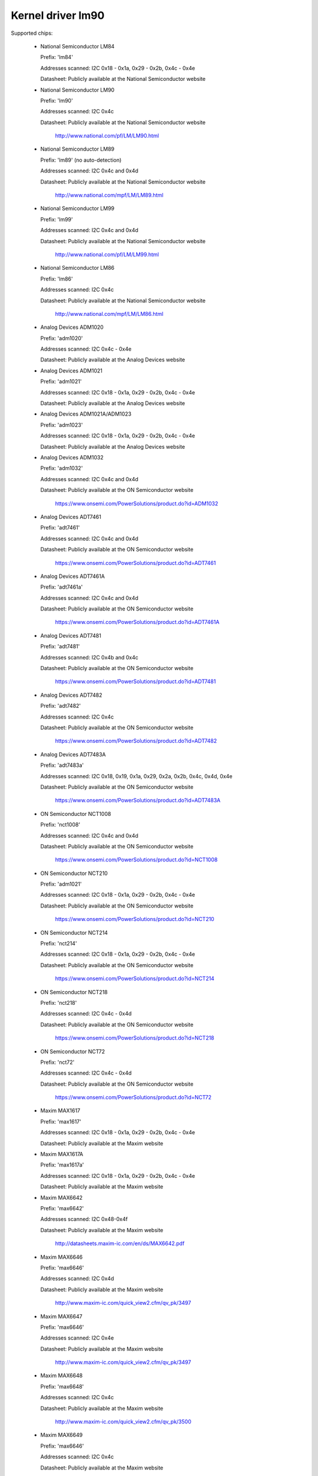 Kernel driver lm90
==================

Supported chips:

  * National Semiconductor LM84

    Prefix: 'lm84'

    Addresses scanned: I2C 0x18 - 0x1a, 0x29 - 0x2b, 0x4c - 0x4e

    Datasheet: Publicly available at the National Semiconductor website

  * National Semiconductor LM90

    Prefix: 'lm90'

    Addresses scanned: I2C 0x4c

    Datasheet: Publicly available at the National Semiconductor website

	       http://www.national.com/pf/LM/LM90.html

  * National Semiconductor LM89

    Prefix: 'lm89' (no auto-detection)

    Addresses scanned: I2C 0x4c and 0x4d

    Datasheet: Publicly available at the National Semiconductor website

	       http://www.national.com/mpf/LM/LM89.html

  * National Semiconductor LM99

    Prefix: 'lm99'

    Addresses scanned: I2C 0x4c and 0x4d

    Datasheet: Publicly available at the National Semiconductor website

	       http://www.national.com/pf/LM/LM99.html

  * National Semiconductor LM86

    Prefix: 'lm86'

    Addresses scanned: I2C 0x4c

    Datasheet: Publicly available at the National Semiconductor website

	       http://www.national.com/mpf/LM/LM86.html

  * Analog Devices ADM1020

    Prefix: 'adm1020'

    Addresses scanned: I2C 0x4c - 0x4e

    Datasheet: Publicly available at the Analog Devices website

  * Analog Devices ADM1021

    Prefix: 'adm1021'

    Addresses scanned: I2C 0x18 - 0x1a, 0x29 - 0x2b, 0x4c - 0x4e

    Datasheet: Publicly available at the Analog Devices website

  * Analog Devices ADM1021A/ADM1023

    Prefix: 'adm1023'

    Addresses scanned: I2C 0x18 - 0x1a, 0x29 - 0x2b, 0x4c - 0x4e

    Datasheet: Publicly available at the Analog Devices website

  * Analog Devices ADM1032

    Prefix: 'adm1032'

    Addresses scanned: I2C 0x4c and 0x4d

    Datasheet: Publicly available at the ON Semiconductor website

	       https://www.onsemi.com/PowerSolutions/product.do?id=ADM1032

  * Analog Devices ADT7461

    Prefix: 'adt7461'

    Addresses scanned: I2C 0x4c and 0x4d

    Datasheet: Publicly available at the ON Semiconductor website

	       https://www.onsemi.com/PowerSolutions/product.do?id=ADT7461

  * Analog Devices ADT7461A

    Prefix: 'adt7461a'

    Addresses scanned: I2C 0x4c and 0x4d

    Datasheet: Publicly available at the ON Semiconductor website

	       https://www.onsemi.com/PowerSolutions/product.do?id=ADT7461A

  * Analog Devices ADT7481

    Prefix: 'adt7481'

    Addresses scanned: I2C 0x4b and 0x4c

    Datasheet: Publicly available at the ON Semiconductor website

	       https://www.onsemi.com/PowerSolutions/product.do?id=ADT7481

  * Analog Devices ADT7482

    Prefix: 'adt7482'

    Addresses scanned: I2C 0x4c

    Datasheet: Publicly available at the ON Semiconductor website

	       https://www.onsemi.com/PowerSolutions/product.do?id=ADT7482

  * Analog Devices ADT7483A

    Prefix: 'adt7483a'

    Addresses scanned: I2C 0x18, 0x19, 0x1a, 0x29, 0x2a, 0x2b, 0x4c, 0x4d, 0x4e

    Datasheet: Publicly available at the ON Semiconductor website

	       https://www.onsemi.com/PowerSolutions/product.do?id=ADT7483A

  * ON Semiconductor NCT1008

    Prefix: 'nct1008'

    Addresses scanned: I2C 0x4c and 0x4d

    Datasheet: Publicly available at the ON Semiconductor website

	       https://www.onsemi.com/PowerSolutions/product.do?id=NCT1008

  * ON Semiconductor NCT210

    Prefix: 'adm1021'

    Addresses scanned: I2C 0x18 - 0x1a, 0x29 - 0x2b, 0x4c - 0x4e

    Datasheet: Publicly available at the ON Semiconductor website

	       https://www.onsemi.com/PowerSolutions/product.do?id=NCT210

  * ON Semiconductor NCT214

    Prefix: 'nct214'

    Addresses scanned: I2C 0x18 - 0x1a, 0x29 - 0x2b, 0x4c - 0x4e

    Datasheet: Publicly available at the ON Semiconductor website

	       https://www.onsemi.com/PowerSolutions/product.do?id=NCT214

  * ON Semiconductor NCT218

    Prefix: 'nct218'

    Addresses scanned: I2C 0x4c - 0x4d

    Datasheet: Publicly available at the ON Semiconductor website

	       https://www.onsemi.com/PowerSolutions/product.do?id=NCT218

  * ON Semiconductor NCT72

    Prefix: 'nct72'

    Addresses scanned: I2C 0x4c - 0x4d

    Datasheet: Publicly available at the ON Semiconductor website

	       https://www.onsemi.com/PowerSolutions/product.do?id=NCT72

  * Maxim MAX1617

    Prefix: 'max1617'

    Addresses scanned: I2C 0x18 - 0x1a, 0x29 - 0x2b, 0x4c - 0x4e

    Datasheet: Publicly available at the Maxim website

  * Maxim MAX1617A

    Prefix: 'max1617a'

    Addresses scanned: I2C 0x18 - 0x1a, 0x29 - 0x2b, 0x4c - 0x4e

    Datasheet: Publicly available at the Maxim website

  * Maxim MAX6642

    Prefix: 'max6642'

    Addresses scanned: I2C 0x48-0x4f

    Datasheet: Publicly available at the Maxim website

	       http://datasheets.maxim-ic.com/en/ds/MAX6642.pdf

  * Maxim MAX6646

    Prefix: 'max6646'

    Addresses scanned: I2C 0x4d

    Datasheet: Publicly available at the Maxim website

	       http://www.maxim-ic.com/quick_view2.cfm/qv_pk/3497

  * Maxim MAX6647

    Prefix: 'max6646'

    Addresses scanned: I2C 0x4e

    Datasheet: Publicly available at the Maxim website

	       http://www.maxim-ic.com/quick_view2.cfm/qv_pk/3497

  * Maxim MAX6648

    Prefix: 'max6648'

    Addresses scanned: I2C 0x4c

    Datasheet: Publicly available at the Maxim website

	       http://www.maxim-ic.com/quick_view2.cfm/qv_pk/3500

  * Maxim MAX6649

    Prefix: 'max6646'

    Addresses scanned: I2C 0x4c

    Datasheet: Publicly available at the Maxim website

	       http://www.maxim-ic.com/quick_view2.cfm/qv_pk/3497

  * Maxim MAX6654

    Prefix: 'max6654'

    Addresses scanned: I2C 0x18, 0x19, 0x1a, 0x29, 0x2a, 0x2b,

			   0x4c, 0x4d and 0x4e

    Datasheet: Publicly available at the Maxim website

	       https://www.maximintegrated.com/en/products/sensors/MAX6654.html

  * Maxim MAX6657

    Prefix: 'max6657'

    Addresses scanned: I2C 0x4c

    Datasheet: Publicly available at the Maxim website

	       http://www.maxim-ic.com/quick_view2.cfm/qv_pk/2578

  * Maxim MAX6658

    Prefix: 'max6657'

    Addresses scanned: I2C 0x4c

    Datasheet: Publicly available at the Maxim website

	       http://www.maxim-ic.com/quick_view2.cfm/qv_pk/2578

  * Maxim MAX6659

    Prefix: 'max6659'

    Addresses scanned: I2C 0x4c, 0x4d, 0x4e

    Datasheet: Publicly available at the Maxim website

	       http://www.maxim-ic.com/quick_view2.cfm/qv_pk/2578

  * Maxim MAX6680

    Prefix: 'max6680'

    Addresses scanned: I2C 0x18, 0x19, 0x1a, 0x29, 0x2a, 0x2b,

			   0x4c, 0x4d and 0x4e

    Datasheet: Publicly available at the Maxim website

	       http://www.maxim-ic.com/quick_view2.cfm/qv_pk/3370

  * Maxim MAX6681

    Prefix: 'max6680'

    Addresses scanned: I2C 0x18, 0x19, 0x1a, 0x29, 0x2a, 0x2b,

			   0x4c, 0x4d and 0x4e

    Datasheet: Publicly available at the Maxim website

	       http://www.maxim-ic.com/quick_view2.cfm/qv_pk/3370

  * Maxim MAX6692

    Prefix: 'max6648'

    Addresses scanned: I2C 0x4c

    Datasheet: Publicly available at the Maxim website

	       http://www.maxim-ic.com/quick_view2.cfm/qv_pk/3500

  * Maxim MAX6695

    Prefix: 'max6695'

    Addresses scanned: I2C 0x18

    Datasheet: Publicly available at the Maxim website

	       http://www.maxim-ic.com/datasheet/index.mvp/id/4199

  * Maxim MAX6696

    Prefix: 'max6695'

    Addresses scanned: I2C 0x18, 0x19, 0x1a, 0x29, 0x2a, 0x2b,

			   0x4c, 0x4d and 0x4e

    Datasheet: Publicly available at the Maxim website

	       http://www.maxim-ic.com/datasheet/index.mvp/id/4199

  * Winbond/Nuvoton W83L771W/G

    Prefix: 'w83l771'

    Addresses scanned: I2C 0x4c

    Datasheet: No longer available

  * Winbond/Nuvoton W83L771AWG/ASG

    Prefix: 'w83l771'

    Addresses scanned: I2C 0x4c

    Datasheet: Not publicly available, can be requested from Nuvoton

  * Philips/NXP SA56004X

    Prefix: 'sa56004'

    Addresses scanned: I2C 0x48 through 0x4F

    Datasheet: Publicly available at NXP website

	       http://ics.nxp.com/products/interface/datasheet/sa56004x.pdf

  * GMT G781

    Prefix: 'g781'

    Addresses scanned: I2C 0x4c, 0x4d

    Datasheet: Not publicly available from GMT

  * Texas Instruments TMP451

    Prefix: 'tmp451'

    Addresses scanned: I2C 0x4c

    Datasheet: Publicly available at TI website

	       https://www.ti.com/litv/pdf/sbos686

  * Texas Instruments TMP461

    Prefix: 'tmp461'

    Addresses scanned: I2C 0x48 through 0x4F

    Datasheet: Publicly available at TI website

	       https://www.ti.com/lit/gpn/tmp461

  * Philips NE1617, NE1617A

    Prefix: 'max1617' (probably detected as a max1617)

    Addresses scanned: I2C 0x18 - 0x1a, 0x29 - 0x2b, 0x4c - 0x4e

    Datasheets: Publicly available at the Philips website

  * Philips NE1618

    Prefix: 'ne1618'

    Addresses scanned: I2C 0x18 - 0x1a, 0x29 - 0x2b, 0x4c - 0x4e

    Datasheets: Publicly available at the Philips website

  * Genesys Logic GL523SM

    Prefix: 'gl523sm'

    Addresses scanned: I2C 0x18 - 0x1a, 0x29 - 0x2b, 0x4c - 0x4e

    Datasheet:

  * TI THMC10

    Prefix: 'thmc10'

    Addresses scanned: I2C 0x18 - 0x1a, 0x29 - 0x2b, 0x4c - 0x4e

    Datasheet: Publicly available at the TI website

  * Onsemi MC1066

    Prefix: 'mc1066'

    Addresses scanned: I2C 0x18 - 0x1a, 0x29 - 0x2b, 0x4c - 0x4e

    Datasheet: Publicly available at the Onsemi website

Author: Jean Delvare <jdelvare@suse.de>


Description
-----------

The LM90 is a digital temperature sensor. It senses its own temperature as
well as the temperature of up to one external diode. It is compatible
with many other devices, many of which are supported by this driver.

The family of chips supported by this driver is derived from MAX1617.
This chip as well as various compatible chips support a local and a remote
temperature sensor with 8 bit accuracy. Later chips provide improved accuracy
and other additional features such as hysteresis and temperature offset
registers.

Note that there is no easy way to differentiate between the MAX6657,
MAX6658 and MAX6659 variants. The extra features of the MAX6659 are only
supported by this driver if the chip is located at address 0x4d or 0x4e,
or if the chip type is explicitly selected as max6659.
The MAX6680 and MAX6681 only differ in their pinout, therefore they obviously
can't (and don't need to) be distinguished.

The different chipsets of the family are not strictly identical, although
very similar. For reference, here comes a non-exhaustive list of specific
features:

LM84:
  * 8 bit sensor resolution

ADM1020, ADM1021, GL523SM, MAX1617, NE1617, NE1617A, THMC10:
  * 8 bit sensor resolution
  * Low temperature limits

NCT210, NE1618:
  * 11 bit sensor resolution for remote temperature sensor
  * Low temperature limits

ADM1021A, ADM1023:
  * Temperature offset register for remote temperature sensor
  * 11 bit resolution for remote temperature sensor
  * Low temperature limits

LM90:
  * 11 bit resolution for remote temperature sensor
  * Temperature offset register for remote temperature sensor
  * Low and critical temperature limits
  * Configurable conversion rate
  * Filter and alert configuration register at 0xBF.
  * ALERT is triggered by temperatures over critical limits.

LM86 and LM89:
  * Same as LM90
  * Better external channel accuracy

LM99:
  * Same as LM89
  * External temperature shifted by 16 degrees down

ADM1032:
  * Consecutive alert register at 0x22.
  * Conversion averaging.
  * Up to 64 conversions/s.
  * ALERT is triggered by open remote sensor.
  * SMBus PEC support for Write Byte and Receive Byte transactions.

ADT7461, ADT7461A, NCT1008:
  * Extended temperature range (breaks compatibility)
  * Lower resolution for remote temperature
  * SMBus PEC support for Write Byte and Receive Byte transactions.
  * 10 bit temperature resolution

ADT7481, ADT7482, ADT7483:
  * Temperature offset register
  * SMBus PEC support
  * 10 bit temperature resolution for external sensors
  * Two remote sensors
  * Selectable address (ADT7483)

MAX6642:
  * No critical limit register
  * Conversion rate not configurable
  * Better local resolution (10 bit)
  * 10 bit external sensor resolution

MAX6646, MAX6647, MAX6649:
  * Better local resolution
  * Extended range unsigned external temperature

MAX6648, MAX6692:
  * Better local resolution
  * Unsigned temperature

MAX6654, MAX6690:
  * Better local resolution
  * Selectable address
  * Remote sensor type selection
  * Extended temperature range
  * Extended resolution only available when conversion rate <= 1 Hz

MAX6657 and MAX6658:
  * Better local resolution
  * Remote sensor type selection

MAX6659:
  * Better local resolution
  * Selectable address
  * Second critical temperature limit
  * Remote sensor type selection

MAX6680 and MAX6681:
  * Selectable address
  * Remote sensor type selection

MAX6695 and MAX6696:
  * Better local resolution
  * Selectable address (max6696)
  * Second critical temperature limit
  * Two remote sensors

W83L771W/G
  * The G variant is lead-free, otherwise similar to the W.
  * Filter and alert configuration register at 0xBF
  * Moving average (depending on conversion rate)

W83L771AWG/ASG
  * Successor of the W83L771W/G, same features.
  * The AWG and ASG variants only differ in package format.
  * Diode ideality factor configuration (remote sensor) at 0xE3

SA56004X:
  * Better local resolution

All temperature values are given in degrees Celsius. Resolution
is 1.0 degree for the local temperature, 0.125 degree for the remote
temperature, except for the MAX6654, MAX6657, MAX6658 and MAX6659 which have
a resolution of 0.125 degree for both temperatures.

Each sensor has its own high and low limits, plus a critical limit.
Additionally, there is a relative hysteresis value common to both critical
values. To make life easier to user-space applications, two absolute values
are exported, one for each channel, but these values are of course linked.
Only the local hysteresis can be set from user-space, and the same delta
applies to the remote hysteresis.

The lm90 driver will not update its values more frequently than configured with
the update_interval attribute; reading them more often will do no harm, but will
return 'old' values.

SMBus Alert Support
-------------------

This driver has basic support for SMBus alert. When an alert is received,
the status register is read and the faulty temperature channel is logged.

The Analog Devices chips (ADM1032, ADT7461 and ADT7461A) and ON
Semiconductor chips (NCT1008) do not implement the SMBus alert protocol
properly so additional care is needed: the ALERT output is disabled when
an alert is received, and is re-enabled only when the alarm is gone.
Otherwise the chip would block alerts from other chips in the bus as long
as the alarm is active.

PEC Support
-----------

The ADM1032 is the only chip of the family which supports PEC. It does
not support PEC on all transactions though, so some care must be taken.

When reading a register value, the PEC byte is computed and sent by the
ADM1032 chip. However, in the case of a combined transaction (SMBus Read
Byte), the ADM1032 computes the CRC value over only the second half of
the message rather than its entirety, because it thinks the first half
of the message belongs to a different transaction. As a result, the CRC
value differs from what the SMBus master expects, and all reads fail.

For this reason, the lm90 driver will enable PEC for the ADM1032 only if
the bus supports the SMBus Send Byte and Receive Byte transaction types.
These transactions will be used to read register values, instead of
SMBus Read Byte, and PEC will work properly.

Additionally, the ADM1032 doesn't support SMBus Send Byte with PEC.
Instead, it will try to write the PEC value to the register (because the
SMBus Send Byte transaction with PEC is similar to a Write Byte transaction
without PEC), which is not what we want. Thus, PEC is explicitly disabled
on SMBus Send Byte transactions in the lm90 driver.

PEC on byte data transactions represents a significant increase in bandwidth
usage (+33% for writes, +25% for reads) in normal conditions. With the need
to use two SMBus transaction for reads, this overhead jumps to +50%. Worse,
two transactions will typically mean twice as much delay waiting for
transaction completion, effectively doubling the register cache refresh time.
I guess reliability comes at a price, but it's quite expensive this time.

So, as not everyone might enjoy the slowdown, PEC is disabled by default and
can be enabled through sysfs. Just write 1 to the "pec" file and PEC will be
enabled. Write 0 to that file to disable PEC again.
